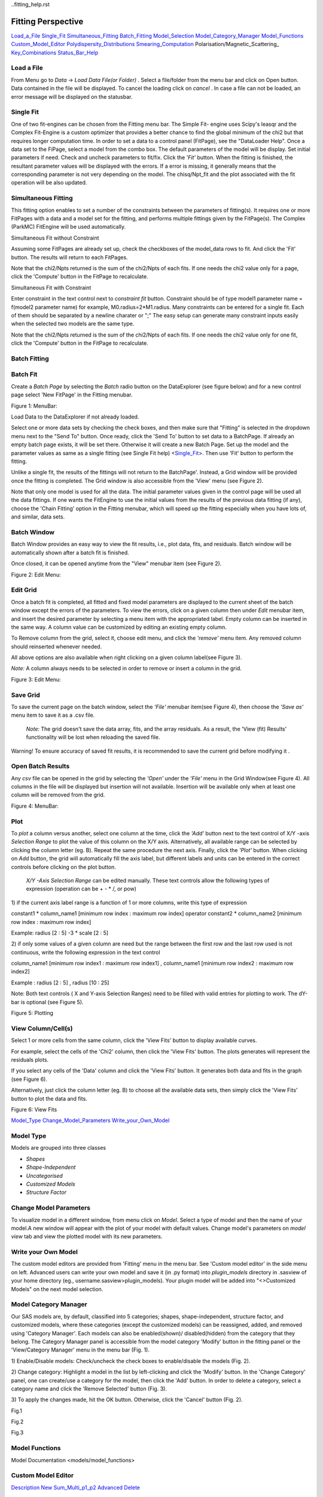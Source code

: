 ..fitting_help.rst

.. This is a port of the original SasView html help file to ReSTructured text
.. by S King, ISIS, during SasView CodeCamp-III in Feb 2015.

.. |beta| unicode:: U+03B2
.. |gamma| unicode:: U+03B3
.. |mu| unicode:: U+03BC
.. |sigma| unicode:: U+03C3
.. |phi| unicode:: U+03C6
.. |theta| unicode:: U+03B8

Fitting Perspective
===================

Load_a_File_
Single_Fit_
Simultaneous_Fitting_
Batch_Fitting_
Model_Selection_
Model_Category_Manager_
Model_Functions_
Custom_Model_Editor_
Polydispersity_Distributions_
Smearing_Computation_
Polarisation/Magnetic_Scattering_
Key_Combinations_
Status_Bar_Help_

.. ZZZZZZZZZZZZZZZZZZZZZZZZZZZZZZZZZZZZZZZZZZZZZZZZZZZZZZZZZZZZZZZZZZZZZZZZZZZZZ

..  _Load_a_File:

Load a File
-----------

From Menu go to *Data* -> *Load Data File(or Folder)* . Select a file/folder 
from the menu bar and click on Open button. Data contained in the file will be 
displayed. To cancel the loading click on *cancel* . In case a file can not be 
loaded, an error message will be displayed on the statusbar.

.. ZZZZZZZZZZZZZZZZZZZZZZZZZZZZZZZZZZZZZZZZZZZZZZZZZZZZZZZZZZZZZZZZZZZZZZZZZZZZZ

.. _Single_Fit:

Single Fit
----------

One of two fit-engines can be chosen from the Fitting menu bar. The Simple Fit-
engine uses Scipy's leasqr and the Complex Fit-Engine is a custom optimizer 
that provides a better chance to find the global minimum of the chi2 but that 
requires longer computation time. In order to set a data to a control panel 
(FitPage), see the "DataLoader Help". Once a data set to the FiPage, select a 
model from the combo box. The default parameters of the model will be display. 
Set initial parameters if need. Check and uncheck parameters to fit/fix. Click 
the *'Fit'*  button. When the fitting is finished, the resultant parameter 
values will be displayed with the errors. If a error is missing, it generally 
means that the corresponding parameter is not very depending on the model. The 
chisq/Npt_fit and the plot associated with the fit operation will be also 
updated.

.. ZZZZZZZZZZZZZZZZZZZZZZZZZZZZZZZZZZZZZZZZZZZZZZZZZZZZZZZZZZZZZZZZZZZZZZZZZZZZZ

..  _Simultaneous_Fitting:

Simultaneous Fitting
--------------------

This fitting option enables to set a number of the constraints between the 
parameters of fitting(s). It requires one or more FitPages with a data and a 
model set for the fitting, and performs multiple fittings given by the 
FitPage(s). The Complex (ParkMC) FitEngine will be used automatically.

Simultaneous Fit without Constraint

Assuming some FitPages are already set up, check the checkboxes of the 
model_data rows to fit. And click the 'Fit' button. The results will return to 
each FitPages.

Note that the chi2/Npts returned is the sum of the chi2/Npts of each fits. If one needs the chi2 value only for a page, click the 'Compute' button in the FitPage to recalculate.

Simultaneous Fit with Constraint

Enter constraint in the text control next to *constraint fit*  button. 
Constraint should be of type model1 parameter name = f(model2 parameter name) 
for example, M0.radius=2*M1.radius. Many constraints can be entered for a 
single fit. Each of them should be separated by a newline charater or ";" 
The easy setup can generate many constraint inputs easily when the selected 
two models are the same type.

Note that the chi2/Npts returned is the sum of the chi2/Npts of each fits. 
If one needs the chi2 value only for one fit, click the 'Compute' button in 
the FitPage to recalculate.

.. ZZZZZZZZZZZZZZZZZZZZZZZZZZZZZZZZZZZZZZZZZZZZZZZZZZZZZZZZZZZZZZZZZZZZZZZZZZZZZ

..  _Batch_Fitting:

Batch Fitting
-------------

.. _Batch_Fit_
.. _Batch_Window_
.. _Edit_Grid_ 
.. _Save_Grid_ 
.. _Open_Batch_Results_ 
.. _Plot_ 
.. _View_Column_Cell_ 

.. _Batch_Fit:

Batch Fit
--------- 

Create a *Batch Page* by selecting the *Batch* radio button on the DataExplorer
(see figure below) and for a new control page select 'New FitPage' in the 
Fitting menubar.

.. image:: batch_button_area.bmp

Figure 1: MenuBar: 

Load Data to the DataExplorer if not already loaded.

Select one or more data sets by checking the check boxes, and then make sure 
that "Fitting" is selected in the dropdown menu next to the "Send To" button. 
Once ready, click the 'Send To' button to set data to a BatchPage. If already 
an empty batch page exists, it will be set there. Otherwise it will create a 
new Batch Page. Set up the model and the parameter values as same as a single 
fitting (see Single Fit help) <Single_Fit_>. Then use 'Fit' button to 
perform the fitting.

Unlike a single fit, the results of the fittings will not return to the 
BatchPage'. Instead, a Grid window will be provided once the fitting is 
completed. The Grid window is also accessible from the 'View' menu 
(see Figure 2).

Note that only one model is used for all the data. The initial parameter 
values given in the control page will be used all the data fittings. If one 
wants the FitEngine to use the initial values from the results of the 
previous data fitting (if any), choose the 'Chain Fitting' option in the 
Fitting menubar, which will speed up the fitting especially when you have 
lots of, and similar, data sets.

.. _Batch_Window:

Batch Window
------------
Batch Window provides an easy way to view the fit results, i.e., plot data, 
fits, and residuals. Batch window will be automatically shown after a batch 
fit is finished.

Once closed, it can be opened anytime from the "View" menubar item (see 
Figure 2).

.. image:: restore_batch_window.bmp

Figure 2: Edit Menu: 

.. _Edit_Grid:

Edit Grid
---------

Once a batch fit is completed, all fitted and fixed model parameters are 
displayed to the current sheet of the batch window except the errors of the 
parameters. To view the errors, click on a given column then under *Edit*  
menubar item, and insert the desired parameter by selecting a menu item with 
the appropriated label. Empty column can be inserted in the same way. A 
column value can be customized by editing an existing empty column.

To Remove column from the grid, select it, choose edit menu, and click the 
*'remove'*  menu item. Any removed column should reinserted whenever needed.

All above options are also available when right clicking on a given column 
label(see Figure 3).

*Note:*  A column always needs to be selected in order to remove or insert a 
column in the grid.

.. image:: edit_menu.bmp

Figure 3: Edit Menu:

.. _Save_Grid:

Save Grid
---------
To save the current page on the batch window, select the *'File'*  menubar 
item(see Figure 4), then choose the *'Save as'*  menu item to save it as a 
.csv file.

 *Note:* The grid doesn't save the data array, fits, and the array residuals. 
 As a result, the 'View (fit) Results' functionality will be lost when 
 reloading the saved file.

Warning! To ensure accuracy of saved fit results, it is recommended to save 
the current grid before modifying it .

.. _Open_Batch_Results:

Open Batch Results 
------------------

Any *csv*  file can be opened in the grid by selecting the *'Open'*  under 
the *'File'*  menu in the Grid Window(see Figure 4). All columns in the file 
will be displayed but insertion will not available. Insertion will be 
available only when at least one column will be removed from the grid.

.. image:: file_menu.bmp

Figure 4: MenuBar:

.. _Plot:

Plot
----

To *plot*  a column versus another, select one column at the time, click the 
*'Add'*  button next to the text control of X/Y -axis *Selection Range*  to 
plot the value of this column on the X/Y axis. Alternatively, all available 
range can be selected by clicking the column letter (eg. B). Repeat the same 
procedure the next axis. Finally, click the *'Plot'*  button. When clicking 
on *Add*  button, the grid will automatically fill the axis label, but 
different labels and units can be entered in the correct controls before 
clicking on the plot button.

 *X/Y -Axis Selection Range* can be edited manually. These text controls 
 allow the following types of expression (operation can be + - * /, or pow)
 
1) if the current axis label range is a function of 1 or more columns, write 
this type of expression

constant1  * column_name1 [minimum row index :  maximum  row index] operator 
constant2 * column_name2 [minimum row index :  maximum  row index] 

Example: radius [2 : 5] -3 * scale [2 : 5] 

2) if only some values of a given column are need but the range between the 
first row and the last row used is not continuous, write the following 
expression in the text control

column_name1 [minimum row index1 :  maximum  row index1] , column_name1 
[minimum row index2 :  maximum  row index2] 

Example : radius [2 : 5] , radius [10 : 25] 

Note: Both text controls ( X and Y-axis Selection Ranges) need to be filled 
with valid entries for plotting to work. The dY-bar is optional (see Figure 5).

.. image::plot_button.bmp

Figure 5: Plotting

.. _View_Column_Cell:

View Column/Cell(s)
-------------------

Select 1 or more cells from the same column, click the 'View Fits' button to 
display available curves. 

For example, select the cells of the  'Chi2'  column, then click the  'View Fits'  
button. The plots generates will represent the residuals  plots. 
 
If you select any cells of the 'Data' column and click the 'View Fits' button. 
It generates both  data and fits in the graph (see Figure 6). 

Alternatively, just click the column letter (eg. B) to choose all the 
available data sets, then simply click the 'View Fits' button to plot the 
data and fits. 

.. image::view_button.bmp

Figure 6: View Fits

.. ZZZZZZZZZZZZZZZZZZZZZZZZZZZZZZZZZZZZZZZZZZZZZZZZZZZZZZZZZZZZZZZZZZZZZZZZZZZZZ

..  _Model_Selection:

Model_Type_ 
Change_Model_Parameters_ 
Write_your_Own_Model_ 

.. _Model_Type:

Model Type
----------

Models are grouped into three classes

*  *Shapes* 
*  *Shape-Independent* 
*  *Uncategorised*
*  *Customized Models* 
*  *Structure Factor*

.. _Change_Model_Parameters:

Change Model Parameters
-----------------------

To visualize model in a different window, from menu click on *Model*. Select 
a type of model and then the name of your model.A new window will appear with 
the plot of your model with default values. Change model's parameters on 
*model view*  tab and view the plotted model with its new parameters.

.. _Write_your_Own_Model:

Write your Own Model
--------------------

The custom model editors are provided from 'Fitting' menu in the menu bar. 
See 'Custom model editor' in the side menu on left. Advanced users can write 
your own model and save it (in .py format) into *plugin_models*  directory in 
.sasview of your home directory (eg., username\.sasview>\plugin_models). Your 
plugin model will be added into "<>Customized Models" on the next model 
selection.

.. ZZZZZZZZZZZZZZZZZZZZZZZZZZZZZZZZZZZZZZZZZZZZZZZZZZZZZZZZZZZZZZZZZZZZZZZZZZZZZ

..  _Model_Category_Manager:

Model Category Manager
----------------------

Our SAS models are, by default, classified into 5 categories; shapes, 
shape-independent, structure factor, and customized models, where these 
categories (except the customized models) can be reassigned, added, and 
removed using 'Category Manager'. Each models can also be enabled(shown)/
disabled(hidden) from the category that they belong. The Category Manager 
panel is accessible from the model category 'Modify' button in the fitting 
panel or the 'View/Category Manager' menu in the menu bar (Fig. 1).

1) Enable/Disable models: Check/uncheck the check boxes to enable/disable the 
models (Fig. 2).

2) Change category: Highlight a model in the list by left-clicking and click 
the 'Modify' button. In the 'Change Category' panel, one can create/use a 
category for the model, then click the 'Add' button. In order to delete a 
category, select a category name and click the 'Remove Selected' button 
(Fig. 3).

3) To apply the changes made, hit the OK button. Otherwise, click the 'Cancel' 
button (Fig. 2).

.. image:: cat_fig0.bmp

Fig.1

.. image:: cat_fig1.bmp

Fig.2

.. image:: cat_fig2.bmp

Fig.3

.. ZZZZZZZZZZZZZZZZZZZZZZZZZZZZZZZZZZZZZZZZZZZZZZZZZZZZZZZZZZZZZZZZZZZZZZZZZZZZZ

..  _Model_Functions:

Model Functions
---------------

Model Documentation <models/model_functions>

.. ZZZZZZZZZZZZZZZZZZZZZZZZZZZZZZZZZZZZZZZZZZZZZZZZZZZZZZZZZZZZZZZZZZZZZZZZZZZZZ

..  _Custom_Model_Editor:

Custom Model Editor
-------------------

Description_ 
New_ 
Sum_Multi_p1_p2_ 
Advanced_ 
Delete_ 

.. ZZZZZZZZZZZZZZZZZZZZZZZZZZZZZZZZZZZZZZZZZZZZZZZZZZZZZZZZZZZZZZZZZZZZZZZZZZZZ

.. _Description:

Description
-----------

This menu (Fitting/Edit Custom Model in the menu bar) interface is to provide 
you an easy way to write your own custom models. The changes in a model 
function are effective after it is re-selected from the combo-box menu.

.. image:: edit_model_menu.bmp

.. _New:

New
---

This option is used to make a new model. A model code generated by this option 
can be viewed and further modified by the 'Advanced' option below.

.. image:: new_model.bmp

.. _Sum_Multi_p1_p2:

Sum|Multi(p1,p2)
----------------

This option create a new sum (or multiplication) model. Fill up the (sum 
model function) name and the description. The description will show up on 
details button in the application. Then select the p1 or p2 model for the 
sum/multi model, select an operator as necessary and click the Apply button 
for activation. Hit the 'Close' button when it's done.

.. image:: sum_model.bmp

.. _Advanced:

Advanced
--------

The menu option shows all the files in the plugin_models folder. You can edit, 
modify, and save it. It is recommended to modify only the lines with arrow 
(--`-----). In the end of edit, 'Compile' and 'Run' from the menu bar to 
activate or to see the model working properly.

.. _Delete:

Delete
------

The menu option is to delete the custom models. Just select the file name to 
delete.

.. ZZZZZZZZZZZZZZZZZZZZZZZZZZZZZZZZZZZZZZZZZZZZZZZZZZZZZZZZZZZZZZZZZZZZZZZZZZZZZ

..  _Polydispersity_Distributions:

Polydispersity Distributions
----------------------------

Calculates the form factor for a polydisperse and/or angular population of 
particles with uniform scattering length density. The resultant form factor 
is normalized by the average particle volume such that 

P(q) = scale*\<F*F\>/Vol + bkg

where F is the scattering amplitude and the\<\>denote an average over the size 
distribution.  Users should use PD (polydispersity: this definition is 
different from the typical definition in polymer science) for a size 
distribution and Sigma for an angular distribution (see below).

Note that this computation is very time intensive thus applying polydispersion/
angular distrubtion for more than one paramters or increasing Npts values 
might need extensive patience to complete the computation. Also note that 
even though it is time consuming, it is safer to have larger values of Npts 
and Nsigmas.

The following five distribution functions are provided

*  *Rectangular_Distribution_*
*  *Array_Distribution_*
*  *Gaussian_Distribution_*
*  *Lognormal_Distribution_*
*  *Schulz_Distribution_*

.. _Rectangular_Distribution:

Rectangular Distribution
------------------------

.. image:: img/pd_image001.png

The xmean is the mean of the distribution, w is the half-width, and Norm is a 
normalization factor which is determined during the numerical calculation. 
Note that the Sigma and the half width *w*  are different.

The standard deviation is

.. image:: img/pd_image002.png

The PD (polydispersity) is

.. image:: img/pd_image003.png

.. image:: img/pd_image004.jpg

.. _Array_Distribution:

Array Distribution
------------------

This distribution is to be given by users as a txt file where the array 
should be defined by two columns in the order of x and f(x) values. The f(x) 
will be normalized by SasView during the computation.

Example of an array in the file

30        0.1
32        0.3
35        0.4
36        0.5
37        0.6
39        0.7
41        0.9

We use only these array values in the computation, therefore the mean value 
given in the control panel, for example ‘radius = 60’, will be ignored.

.. _Gaussian_Distribution:

Gaussian Distribution
---------------------

.. image:: img/pd_image005.png

The xmean is the mean of the distribution and Norm is a normalization factor 
which is determined during the numerical calculation.

The PD (polydispersity) is

.. image:: img/pd_image003.png

.. image:: img/pd_image006.jpg

.. _Lognormal_Distribution:

Lognormal Distribution
----------------------

.. image:: img/pd_image007.png

The /mu/=ln(xmed), xmed is the median value of the distribution, and Norm is a 
normalization factor which will be determined during the numerical calculation. 
The median value is the value given in the size parameter in the control panel, 
for example, “radius = 60”.

The PD (polydispersity) is given by /sigma/

.. image:: img/pd_image008.png

For the angular distribution

.. image:: img/pd_image009.png

The mean value is given by xmean=exp(/mu/+p2/2). The peak value is given by 
xpeak=exp(/mu/-p2).

.. image:: img/pd_image010.jpg

This distribution function spreads more and the peak shifts to the left as the 
p increases, requiring higher values of Nsigmas and Npts.

.. _Schulz_Distribution:

Schulz Distribution
-------------------

.. image:: img/pd_image011.png

The xmeanis the mean of the distribution and Norm is a normalization factor 
which is determined during the numerical calculation.

The z = 1/p2– 1.

The PD (polydispersity) is

.. image:: img/pd_image012.png

Note that the higher PD (polydispersity) might need higher values of Npts and 
Nsigmas. For example, at PD = 0.7 and radisus = 60 A, Npts >= 160, and 
Nsigmas >= 15 at least.

.. image:: img/pd_image013.jpg

.. ZZZZZZZZZZZZZZZZZZZZZZZZZZZZZZZZZZZZZZZZZZZZZZZZZZZZZZZZZZZZZZZZZZZZZZZZZZZZZ

.. _Smearing_Computation:

Smearing Computation
--------------------

Slit_Smearing_ 
Pinhole_Smearing_ 
2D_Smearing_ 

.. _Slit_Smearing:

Slit Smearing
-------------

The sit smeared scattering intensity for SAS is defined by

.. image:: img/sm_image002.gif

where Norm =

.. image:: img/sm_image003.gif

Equation 1

The functions .. image:: img/sm_image004.gif and .. image:: img/sm_image005.gif
refer to the slit width weighting function and the slit height weighting 
determined at the q point, respectively. Here, we assumes that the weighting 
function is described by a rectangular function, i.e.,

.. image:: img/sm_image006.gif

Equation 2

and

.. image:: img/sm_image007.gif

Equation 3

so that .. image:: img/sm_image008.gif .. image::img/sm_image009.gif for 
.. image:: img/sm_image010.gif and u.

The .. image::img/sm_image011.gif and .. image::img/sm_image012.gif stand for 
the slit height (FWHM/2) and the slit width (FWHM/2) in the q space. Now the 
integral of Equation 1 is simplified to

.. image:: img/sm_image013.gif

Equation 4

Numerical Implementation of Equation 4
--------------------------------------

Case 1
------

For .. image:: img/sm_image012.gif = 0 and .. image:: img/sm_image011.gif = 
constant.

.. image:: img/sm_image016.gif

For discrete q values, at the q values from the data points and at the q 
values extended up to qN= qi + .. image:: img/sm_image011.gif the smeared 
intensity can be calculated approximately

.. image:: img/sm_image017.gif

Equation 5

.. image:: img/sm_image018.gif = 0 for *Is* in *j* < *i* or *j* > N-1*.

Case 2
------

For .. image:: img/sm_image012.gif = constant and 
.. image:: img/sm_image011.gif = 0.

Similarly to Case 1, we get

.. image:: img/sm_image019.gif for qp= qi-.. image:: img/sm_image012.gif 
and qN= qi+.. image:: img/sm_image012.gif. .. image:: img/sm_image018.gif = 0 
for *Is* in *j* < *p* or *j* > *N-1*.

Case 3
------

For .. image:: img/sm_image011.gif = constant and 
.. image:: img/sm_image011.gif = constant.

In this case, the best way is to perform the integration, Equation 1, 
numerically for both slit height and width. However, the numerical integration 
is not correct enough unless given a large number of iteration, say at least 
10000 by 10000 for each element of the matrix, W, which will take minutes and 
minutes to finish the calculation for a set of typical SAS data. An 
alternative way which is correct for slit width << slit hight, is used in 
SasView. This method is a mixed method that combines method 1 with the 
numerical integration for the slit width.

.. image:: img/sm_image020.gif

Equation 7

for qp= qi-.. image:: img/sm_image012.gif and 
qN= qi+.. image:: img/sm_image012.gif. .. image:: img/sm_image018.gif = 0 for 
*Is* in *j* < *p* or *j* > *N-1*.

.. Pinhole_Smearing:

Pinhole Smearing
----------------

The pinhole smearing computation is done similar to the case above except 
that the weight function used is the Gaussian function, so that the Equation 6 
for this case becomes

.. image:: img/sm_image021.gif

Equation 8

For all the cases above, the weighting matrix *W* is calculated when the 
smearing is called at the first time, and it includes the ~ 60 q values 
(finely binned evenly) below (\>0) and above the q range of data in order 
to cover all data points of the smearing computation for a given model and 
for a given slit size. The *Norm*  factor is found numerically with the 
weighting matrix, and considered on *Is* computation.

.. _2D_Smearing:

2D Smearing
----------- 

The 2D smearing computation is done similar to the 1D pinhole smearing above 
except that the weight function used was the 2D elliptical Gaussian function

.. image:: img/sm_image022.gif

Equation 9

In Equation 9, x0 = qcos/theta/ and y0 = qsin/theta/, and the primed axes 
are in the coordinate rotated by an angle /theta/ around the z-axis (below) 
so that x’0= x0cos/theta/+y0sin/theta/ and y’0= -x0sin/theta/+y0cos/theta/.

Note that the rotation angle is zero for x-y symmetric elliptical Gaussian 
distribution. The A is a normalization factor.

.. image:: img/sm_image023.gif

Now we consider a numerical integration where each bins in /theta/ and R are 
*evenly* (this is to simplify the equation below) distributed by /delta//theta/ 
and /delta/R, respectively, and it is assumed that I(x’, y’) is constant 
within the bins which in turn becomes

.. image:: img/sm_image024.gif

Equation 10

Since we have found the weighting factor on each bin points, it is convenient 
to transform x’-y’ back to x-y coordinate (rotating it by -/theta/ around z 
axis). Then, for the polar symmetric smear

.. image:: img/sm_image025.gif

Equation 11

where

.. image:: img/sm_image026.gif

while for the x-y symmetric smear

.. image:: img/sm_image027.gif

Equation 12

where

.. image:: img/sm_image028.gif

Here, the current version of the SasView uses Equation 11 for 2D smearing 
assuming that all the Gaussian weighting functions are aligned in the polar 
coordinate.

In the control panel, the higher accuracy indicates more and finer binnng 
points so that it costs more in time.

.. ZZZZZZZZZZZZZZZZZZZZZZZZZZZZZZZZZZZZZZZZZZZZZZZZZZZZZZZZZZZZZZZZZZZZZZZZZZZZZ

.. _Polarisation_Magnetic_Scattering:

Polarisation/Magnetic Scattering
--------------------------------

Magnetic scattering is implemented in five (2D) models 

*  *SphereModel*
*  *CoreShellModel*
*  *CoreMultiShellModel*
*  *CylinderModel*
*  *ParallelepipedModel*

In general, the scattering length density (SLD) in each regions where the 
SLD (=/beta/) is uniform, is a combination of the nuclear and magnetic SLDs and 
depends on the spin states of the neutrons as follows. For magnetic scattering, 
only the magnetization component, *M*perp, perpendicular to the scattering 
vector *Q* contributes to the the magnetic scattering length.

... image:: img/mag_vector.bmp

The magnetic scattering length density is then

.. image:: img/dm_eq.gif

where /gamma/ = -1.913 the gyromagnetic ratio, /mu/B is the Bohr magneton, r0 
is the classical radius of electron, and */sigma/* is the Pauli spin. For 
polarised neutron, the magnetic scattering is depending on the spin states. 

Let's consider that the incident neutrons are polarized parallel (+)/
anti-parallel (-) to the x' axis (See both Figures above). The possible 
out-coming states then are + and - states for both incident states

Non-spin flips: (+ +) and (- -)
Spin flips:     (+ -) and (- +)

.. image:: img/M_angles_pic.bmp

Now, let's assume that the angles of the *Q*  vector and the spin-axis (x') 
against x-axis are /phi/ and /theta/up, respectively (See Figure above). Then, 
depending upon the polarisation (spin) state of neutrons, the scattering length 
densities, including the nuclear scattering length density (/beta/N) are given 
as, for non-spin-flips

.. image:: img/sld1.gif

for spin-flips

.. image:: img/sld2.gif

where

.. image:: img/mxp.gif

.. image:: img/myp.gif

.. image:: img/mzp.gif

.. image:: img/mqx.gif

.. image:: img/mqy.gif

Here, the M0x, M0y and M0z are the x, y and z components of the magnetization 
vector given in the xyz lab frame. The angles of the magnetization, /theta/M 
and /phi/M as defined in the Figure (above)

.. image:: img/m0x_eq.gif

.. image:: img/m0y_eq.gif

.. image:: img/m0z_eq.gif

The user input parameters are M0_sld = DMM0, Up_theta = /theta/up, 
M_theta = /theta/M, and M_phi = /phi/M. The 'Up_frac_i' and 'Up_frac_f' are 
the ratio

(spin up)/(spin up + spin down)

neutrons before the sample and at the analyzer, respectively.

*Note: The values of the 'Up_frac_i' and 'Up_frac_f' must be in the range 
between 0 and 1.

.. ZZZZZZZZZZZZZZZZZZZZZZZZZZZZZZZZZZZZZZZZZZZZZZZZZZZZZZZZZZZZZZZZZZZZZZZZZZZZZ

.. _Key_Combinations:

Key Combinations
----------------

Copy_Paste_
Bookmark_
Graph_Context_Menu_
FTolerance_

.. _Copy_Paste:

Copy & Paste
------------

To copy the parameter values in a Fit(Model) panel to the clipboard:

*Ctrl(Cmd on MAC) + Left(Mouse)Click*  on the panel.

To paste the parameter values to a Fit(Model)panel from the clipboard:

*Ctrl(Cmd on MAC) + Shift + Left(Mouse)Click*  on the panel.

If this operation is successful, it will say so in the info line at the 
bottom of the SasView window.

.. _Bookmark:

Bookmark
--------

Bookmark of a fit-panel or model-panel status:

*(Mouse)Right-Click*  and select the bookmark in the popup list.

.. _Graph_Context_Menu:

Graph Context Menu
------------------

To get the graph context menu to print, copy, save data, (2D)average, etc.:

*Locate the mouse point on the plot to highlight and *(Mouse) Right Click* 
to bring up the full menu.

.. _FTolerance: 

FTolerance (SciPy)
------------------

To change the ftol value of the Scipy FitEngine (leastsq):

First, make sure that the Fit panel has data and a model selected.

*Ctrl(Cmd on MAC) + Shift + Alt + Right(Mouse)Click*  on the panel.

Then, set up the value in the dialog panel.

If this operation is successful, the new ftol value will be displayed in the 
info line at the bottom of the SV window.Note that increasing the ftol value 
may cause for the fitting to terminate with higher chisq.

.. ZZZZZZZZZZZZZZZZZZZZZZZZZZZZZZZZZZZZZZZZZZZZZZZZZZZZZZZZZZZZZZZZZZZZZZZZZZZZZ

.. _Status_Bar_Help:

Status Bar Help
---------------

Message_Warning_Hint_ 
Console_ 

.. _Message_Warning_Hint:

Message/Warning/Hint
--------------------

The status bar located at the bottom of the application frame, displays 
messages, hints, warnings and errors.

.. _Console:

Console
-------

Select *light bulb/info icon*  button in the status bar at the bottom of the 
application window to display available history. During a long task, the 
console can also help users to understand the status in progressing.
